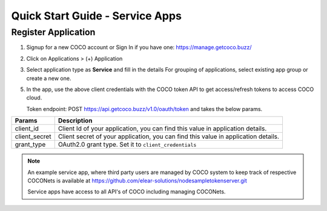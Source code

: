 .. sectionauthor:: Narendra

.. _quick_start_guide_service_apps:

Quick Start Guide - Service Apps
================================

Register Application
++++++++++++++++++++

1. Signup for a new COCO account or Sign In if you have one: https://manage.getcoco.buzz/

.. image:: ../../../_static/login.png

2. Click on Applications > (+) Application

.. image:: ../../../_static/createApplication.png

3. Select application type as **Service** and fill in the details
   For grouping of applications, select existing app group or create a new one.

.. image:: ../../../_static/registerApp.png

.. image:: ../../../_static/serviceAppDetails.png

5. In the app, use the above client credentials with the COCO token API to get access/refresh tokens to access COCO cloud.
   
   Token endpoint: POST https://api.getcoco.buzz/v1.0/oauth/token and takes the below params.


=============  ==================================================================================
Params         Description
=============  ==================================================================================
client_id      Client Id of your application, you can find this value in application details.
client_secret  Client secret of your application, you can find this value in application details.    
grant_type     OAuth2.0 grant type. Set it to ``client_credentials``
=============  ==================================================================================


.. note:: 
   An example service app, where third party users are managed by COCO system to keep track of respective COCONets is available at https://github.com/elear-solutions/nodesampletokenserver.git

   Service apps have access to all API's of COCO including managing COCONets.

.. sectionauthor:: Narendra
